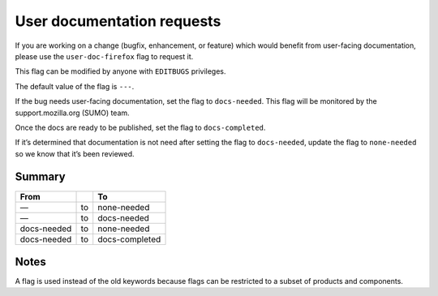 User documentation requests
===========================

If you are working on a change (bugfix, enhancement, or feature) which
would benefit from user-facing documentation, please use the
``user-doc-firefox`` flag to request it.

This flag can be modified by anyone with ``EDITBUGS`` privileges.

The default value of the flag is ``---``.

If the bug needs user-facing documentation, set the flag to
``docs-needed``. This flag will be monitored by the support.mozilla.org
(SUMO) team.

Once the docs are ready to be published, set the flag to
``docs-completed``.

If it’s determined that documentation is not need after setting the flag
to ``docs-needed``, update the flag to ``none-needed`` so we know that
it’s been reviewed.

Summary
-------

=========== == ==============
From           To
=========== == ==============
—           to none-needed
—           to docs-needed
docs-needed to none-needed
docs-needed to docs-completed
=========== == ==============

Notes
-----

A flag is used instead of the old keywords because flags can be
restricted to a subset of products and components.
